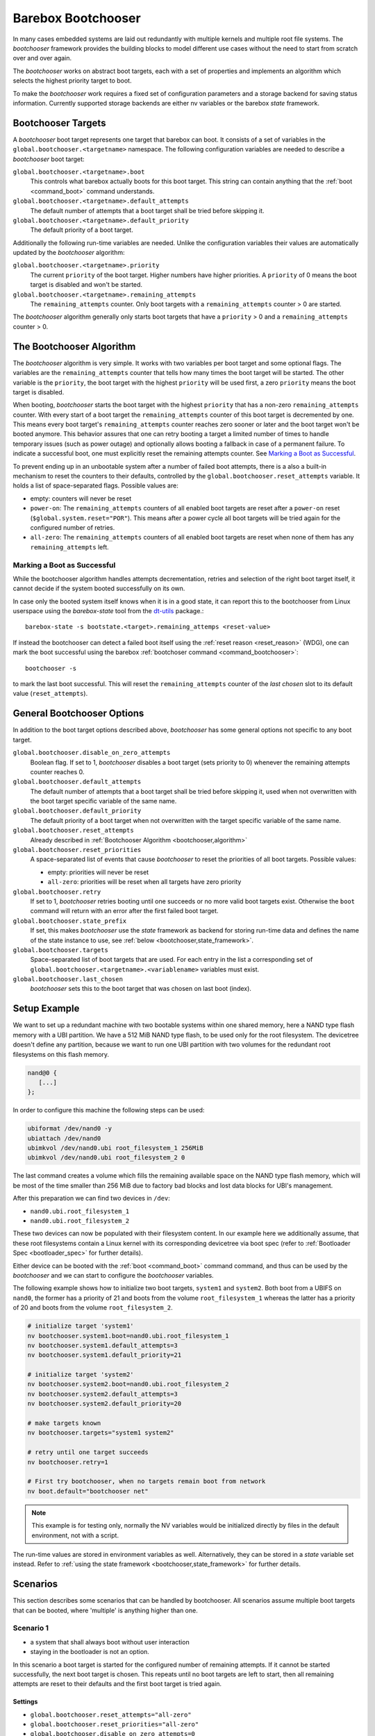 .. _bootchooser:

Barebox Bootchooser
===================

In many cases embedded systems are laid out redundantly with multiple
kernels and multiple root file systems. The *bootchooser* framework provides
the building blocks to model different use cases without the need to start
from scratch over and over again.

The *bootchooser* works on abstract boot targets, each with a set of properties
and implements an algorithm which selects the highest priority target to boot.

To make the *bootchooser* work requires a fixed set of configuration parameters
and a storage backend for saving status information.
Currently supported storage backends are either nv variables or the
barebox *state* framework.

Bootchooser Targets
-------------------

A *bootchooser* boot target represents one target that barebox can boot. It consists
of a set of variables in the ``global.bootchooser.<targetname>`` namespace. The
following configuration variables are needed to describe a *bootchooser* boot target:

``global.bootchooser.<targetname>.boot``
  This controls what barebox actually boots for this boot target. This string can
  contain anything that the :ref:`boot <command_boot>` command understands.

``global.bootchooser.<targetname>.default_attempts``
  The default number of attempts that a boot target shall be tried before skipping it.
``global.bootchooser.<targetname>.default_priority``
  The default priority of a boot target.


Additionally the following run-time variables are needed. Unlike the configuration
variables their values are automatically updated by the *bootchooser* algorithm:

``global.bootchooser.<targetname>.priority``
  The current ``priority`` of the boot target. Higher numbers have higher priorities.
  A ``priority`` of 0 means the boot target is disabled and won't be started.
``global.bootchooser.<targetname>.remaining_attempts``
  The ``remaining_attempts`` counter. Only boot targets with a ``remaining_attempts``
  counter > 0 are started.

The *bootchooser* algorithm generally only starts boot targets that have a ``priority``
> 0 and a ``remaining_attempts`` counter > 0.

.. _bootchooser,algorithm:

The Bootchooser Algorithm
-------------------------

The *bootchooser* algorithm is very simple. It works with two variables per boot target
and some optional flags. The variables are the ``remaining_attempts`` counter that
tells how many times the boot target will be started. The other variable is the ``priority``,
the boot target with the highest ``priority`` will be used first, a zero ``priority``
means the boot target is disabled.

When booting, *bootchooser* starts the boot target with the highest ``priority`` that
has a non-zero ``remaining_attempts`` counter. With every start of a boot target the
``remaining_attempts`` counter of this boot target is decremented by one. This means
every boot target's ``remaining_attempts`` counter reaches zero sooner or later and
the boot target won't be booted anymore.
This behavior assures that one can retry booting a target a limited number of
times to handle temporary issues (such as power outage) and optionally allows
booting a fallback in case of a permanent failure.
To indicate a successful boot, one must explicitly reset the remaining
attempts counter. See `Marking a Boot as Successful`_.

To prevent ending up in an unbootable system after a number of failed boot
attempts, there is a also a built-in mechanism to reset the counters to their defaults,
controlled by the ``global.bootchooser.reset_attempts`` variable. It holds a
list of space-separated flags. Possible values are:

- empty: counters will never be reset
- ``power-on``: The ``remaining_attempts`` counters of all enabled boot targets are reset
  after a ``power-on`` reset (``$global.system.reset="POR"``). This means after a power
  cycle all boot targets will be tried again for the configured number of retries.
- ``all-zero``: The ``remaining_attempts`` counters of all enabled boot targets are
  reset when none of them has any ``remaining_attempts`` left.

Marking a Boot as Successful
############################

While the bootchooser algorithm handles attempts decrementation, retries and
selection of the right boot target itself, it cannot decide if the system
booted successfully on its own.

In case only the booted system itself knows when it is in a good state,
it can report this to the bootchooser from Linux userspace using the
*barebox-state* tool from the dt-utils_ package.::

  barebox-state -s bootstate.<target>.remaining_attemps <reset-value>

If instead the bootchooser can detect a failed boot itself using the
:ref:`reset reason <reset_reason>` (WDG), one can mark the boot successful
using the barebox :ref:`bootchoser command <command_bootchooser>`::

  bootchooser -s

to mark the last boot successful.
This will reset the ``remaining_attempts`` counter of the *last chosen* slot to
its default value (``reset_attempts``).


.. _dt-utils: https://git.pengutronix.de/cgit/tools/dt-utils

General Bootchooser Options
---------------------------

In addition to the boot target options described above, *bootchooser* has some general
options not specific to any boot target.

``global.bootchooser.disable_on_zero_attempts``
  Boolean flag. If set to 1, *bootchooser* disables a boot target (sets priority
  to 0) whenever the remaining attempts counter reaches 0.
``global.bootchooser.default_attempts``
  The default number of attempts that a boot target shall be tried before skipping
  it, used when not overwritten with the boot target specific variable of the same
  name.
``global.bootchooser.default_priority``
  The default priority of a boot target when not overwritten with the target
  specific variable of the same name.
``global.bootchooser.reset_attempts``
  Already described in :ref:`Bootchooser Algorithm <bootchooser,algorithm>`
``global.bootchooser.reset_priorities``
  A space-separated list of events that cause *bootchooser* to reset the priorities of
  all boot targets. Possible values:

  * empty: priorities will never be reset
  * ``all-zero``: priorities will be reset when all targets have zero priority
``global.bootchooser.retry``
  If set to 1, *bootchooser* retries booting until one succeeds or no more valid
  boot targets exist.
  Otherwise the ``boot`` command will return with an error after the first failed
  boot target.
``global.bootchooser.state_prefix``
  If set, this makes *bootchooser* use the *state* framework as backend for
  storing run-time data and defines the name of the state instance to use, see
  :ref:`below <bootchooser,state_framework>`.
``global.bootchooser.targets``
  Space-separated list of boot targets that are used. For each entry in the list
  a corresponding
  set of ``global.bootchooser.<targetname>.<variablename>`` variables must exist.
``global.bootchooser.last_chosen``
  *bootchooser* sets this to the boot target that was chosen on last boot (index).

.. _bootchooser,setup_example:

Setup Example
-------------

We want to set up a redundant machine with two bootable systems within one shared
memory, here a NAND type flash memory with a UBI partition. We have a 512 MiB NAND
type flash, to be used only for the root filesystem. The devicetree doesn't
define any partition, because we want to run one UBI partition with two volumes
for the redundant root filesystems on this flash memory.

.. code-block:: text

   nand@0 {
      [...]
   };

In order to configure this machine the following steps can be used:

.. code-block:: sh

   ubiformat /dev/nand0 -y
   ubiattach /dev/nand0
   ubimkvol /dev/nand0.ubi root_filesystem_1 256MiB
   ubimkvol /dev/nand0.ubi root_filesystem_2 0

The last command creates a volume which fills the remaining available space
on the NAND type flash memory, which will be most of the time smaller than
256 MiB due to factory bad blocks and lost data blocks for UBI's management.

After this preparation we can find two devices in ``/dev``:

- ``nand0.ubi.root_filesystem_1``
- ``nand0.ubi.root_filesystem_2``

These two devices can now be populated with their filesystem content. In our
example here we additionally assume, that these root filesystems contain a Linux
kernel with its corresponding devicetree via boot spec (refer to
:ref:`Bootloader Spec <bootloader_spec>` for further details).

Either device can be booted with the :ref:`boot <command_boot>` command command,
and thus can be used by the *bootchooser* and we can start to configure the
*bootchooser* variables.

The following example shows how to initialize two boot targets, ``system1`` and
``system2``. Both boot from a UBIFS on ``nand0``, the former has a priority of
21 and boots from the volume ``root_filesystem_1`` whereas the latter has a
priority of 20 and boots from the volume ``root_filesystem_2``.

.. code-block:: sh

  # initialize target 'system1'
  nv bootchooser.system1.boot=nand0.ubi.root_filesystem_1
  nv bootchooser.system1.default_attempts=3
  nv bootchooser.system1.default_priority=21

  # initialize target 'system2'
  nv bootchooser.system2.boot=nand0.ubi.root_filesystem_2
  nv bootchooser.system2.default_attempts=3
  nv bootchooser.system2.default_priority=20

  # make targets known
  nv bootchooser.targets="system1 system2"

  # retry until one target succeeds
  nv bootchooser.retry=1

  # First try bootchooser, when no targets remain boot from network
  nv boot.default="bootchooser net"

.. note:: This example is for testing only, normally the NV variables would be
   initialized directly by files in the default environment, not with a script.

The run-time values are stored in environment variables as well. Alternatively,
they can be stored in a *state* variable set instead. Refer to
:ref:`using the state framework <bootchooser,state_framework>` for further
details.

Scenarios
---------

This section describes some scenarios that can be handled by bootchooser. All
scenarios assume multiple boot targets that can be booted, where 'multiple' is
anything higher than one.

Scenario 1
##########

- a system that shall always boot without user interaction
- staying in the bootloader is not an option.

In this scenario a boot target is started for the configured number of remaining
attempts. If it cannot be started successfully, the next boot target is chosen.
This repeats until no boot targets are left to start, then all remaining attempts
are reset to their defaults and the first boot target is tried again.

Settings
^^^^^^^^
- ``global.bootchooser.reset_attempts="all-zero"``
- ``global.bootchooser.reset_priorities="all-zero"``
- ``global.bootchooser.disable_on_zero_attempts=0``
- ``global.bootchooser.retry=1``
- ``global.boot.default="bootchooser recovery"``
- Userspace marks as good.

Deployment
^^^^^^^^^^

#. barebox or flash robot fills all boot targets with valid systems.
#. The all-zero settings will lead to automatically enabling the boot targets,
   no default settings are needed here.

Recovery
^^^^^^^^

Recovery will only be called when all boot targets are not startable (That is,
no valid kernel found or read failure). Once a boot target is startable (a
valid kernel is found and started) *bootchooser* will never fall through to
the recovery boot target.

Scenario 2
##########

- a system with multiple boot targets
- one recovery system

A boot target that was booted three times without success shall never be booted
again (except after update or user interaction).

Settings
^^^^^^^^

- ``global.bootchooser.reset_attempts=""``
- ``global.bootchooser.reset_priorities=""``
- ``global.bootchooser.disable_on_zero_attempts=0``
- ``global.bootchooser.retry=1``
- ``global.boot.default="bootchooser recovery"``
- Userspace marks as good.

Deployment
^^^^^^^^^^

#. barebox or flash robot fills all boot targets with valid systems.
#. barebox or flash robot marks boot targets as good or *state* contains non zero
   defaults for the remaining_attempts/priorities.

Recovery
^^^^^^^^

Done by 'recovery' boot target which is booted after the *bootchooser* falls
through due to the lack of bootable targets. This boot target can be:

- a system that will be booted as recovery.
- a barebox script that will be started.

Scenario 3
##########

- a system with multiple boot targets
- one recovery system
- a power cycle shall not be counted as failed boot.

Booting a boot target three times without success disables it.

Settings
^^^^^^^^

- ``global.bootchooser.reset_attempts="power-on"``
- ``global.bootchooser.reset_priorities=""``
- ``global.bootchooser.disable_on_zero_attempts=1``
- ``global.bootchooser.retry=1``
- ``global.boot.default="bootchooser recovery"``
- Userspace marks as good.

Deployment
^^^^^^^^^^

#. barebox or flash robot fills all boot targets with valid systems.
#. barebox or flash robot marks boot targets as good.

Recovery
^^^^^^^^

Done by 'recovery' boot target which is booted after the *bootchooser* falls
through due to the lack of bootable targets. This target can be:

- a system that will be booted as recovery.
- a barebox script that will be started.

.. _bootchooser,state_framework:

Using the *State* Framework as Backend for Run-Time Variable Data
-----------------------------------------------------------------

Usually the *bootchooser* modifies its data in global variables which are
connected to :ref:`non volatile variables <config_device>`.

Alternatively the :ref:`state_framework` can be used for this data, which
allows to store this data redundantly in some kind of persistent memory.

In order to let the *bootchooser* use the *state* framework for its storage
backend, configure the ``bootchooser.state_prefix`` variable with the *state*
variable set instance name.

Usually a generic *state* variable set in the devicetree is defined like this
(refer to :ref:`barebox,state` for more details):

.. code-block:: text

   some_kind_of_state {
      [...]
   };

At barebox run-time this will result in a *state* variable set instance called
*some_kind_of_state*. You can also store variables unrelated to *bootchooser* (a
serial number, MAC address, …) in it.

Extending this *state* variable set by information required by the *bootchooser*
is simply done by adding so called 'boot targets' and optionally one ``last_chosen``
node. It then looks like:

.. code-block:: text

   some_kind_of_state {
     [...]
     boot_target_1 {
         [...]
     };
     boot_target_2 {
         [...]
     };
   };

It could makes sense to store the result of the last *bootchooser* operation
in the *state* variable set as well. In order to do so, add a node with the name
``last_chosen`` to the *state* variable set. *bootchooser* will use it if present.
The *state* variable set definition then looks like:

.. code-block:: text

   some_kind_of_state {
     [...]
     boot_target_1 {
         [...]
     };
     boot_target_2 {
         [...]
     };
     last_chosen {
         reg = <offset 0x4>;
         type = "uint32";
     };
   };

The ``boot_target_*`` names shown above aren't variables themselves (like the other
variables in the *state* variable set), they are named containers instead, which
are used to group variables specific to *bootchooser*.

A 'boot target' container has the following fixed content:

.. code-block:: text

   some_boot_target {
          #address-cells = <1>;
          #size-cells = <1>;

          remaining_attempts {
              [...]
              default = <some value>; /* -> read note below */
          };

          priority {
              [...]
              default = <some value>; /* -> read note below */
          };
   };

.. important:: Since each variable in a *state* variable set requires a ``reg``
   property, the value of its ``reg`` property must be unique, e.g. the offsets
   must be consecutive from a global point of view, as they describe the
   storage layout in the backend memory.

So, ``remaining_attempts`` and ``priority`` are required variable nodes and are
used to setup the corresponding run-time environment variables in the
``global.bootchooser.<targetname>`` namespace.

.. important:: It is important to provide a ``default`` value for each variable
   for the case when the *state* variable set backend memory is uninitialized.
   This is also true if default values through the *bootchooser's* environment
   variables are defined (e.g. ``bootchooser.default_attempts``,
   ``bootchooser.default_priority`` and their corresponding boot target specific
   variables). The former ones are forwarded to the *bootchooser* to make a
   decision, the latter ones are used by the *bootchooser* to make a decision
   the next time.

Example
#######

For this example we use the same system and its setup described in
:ref:`setup example <bootchooser,setup_example>`. The resulting devicetree
content for the *state* variable set looks like:

.. code-block:: text

   system_state {
        [...]
        system1 {
             #address-cells = <1>;
             #size-cells = <1>;
             remaining_attempts@0 {
                 reg = <0x0 0x4>;
                 type = "uint32";
                 default = <3>;
             };
             priority@4 {
                 reg = <0x4 0x4>;
                 type = "uint32";
                 default = <20>;
             };
        };

        system2 {
             #address-cells = <1>;
             #size-cells = <1>;
             remaining_attempts@8 {
                 reg = <0x8 0x4>;
                 type = "uint32";
                 default = <3>;
             };
             priority@c {
                 reg = <0xc 0x4>;
                 type = "uint32";
                 default = <21>;
             };
        };

        last_chosen@10 {
             reg = <0x10 0x4>;
             type = "uint32";
        };
   };

.. important:: While the ``system1/2`` nodes suggest a different namespace inside the
   *state* variable set, the actual variable's ``reg``-properties and their offset
   part are always relative to the whole *state* variable set and thus must be
   consecutive globally.

To make *bootchooser* use the so called ``system_state`` *state* variable set
instead of the NV run-time environment variables, we just set:

.. code-block:: text

   global.bootchooser.state_prefix=system_state

.. note:: Its a good idea to keep the ``bootchooser.<targetname>.default_priority``
   and ``bootchooser.<targetname>.default_attempts`` values in sync with the
   corresponding default values in the devicetree.

Updating systems
----------------

Updating a boot target is the same among the different scenarios. It is assumed
that the update is done under a running Linux system which can be one of the
regular *bootchooser* boot targets or a dedicated recovery system. For the
regular *bootchooser* boot targets updating is done like:

- Disable the inactive (e.g. not used right now) boot target by setting its
  ``priority`` to 0.
- Update the inactive boot target.
- Set ``remaining_attempts`` of the inactive boot target to nonzero.
- Enable the inactive boot target by setting its ``priority`` to a higher value
  than any other boot target (including the used one right now).
- Reboot.
- If necessary update the now inactive, not yet updated boot target the same way.

One way of updating systems is using RAUC_ which integrates well with the *bootchooser*
in barebox.

.. _RAUC: https://rauc.readthedocs.io/en/latest/
